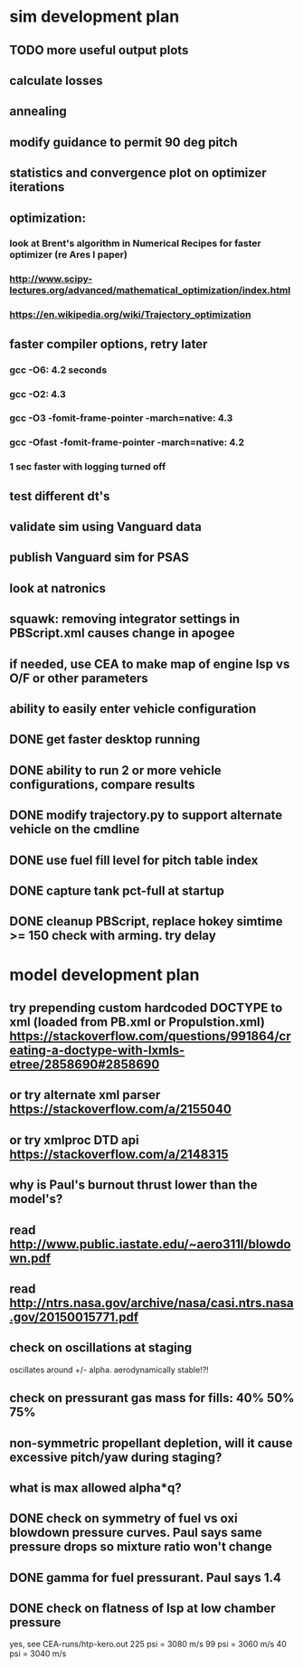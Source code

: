 * sim development plan
** TODO more useful output plots
** calculate losses
** annealing
** modify guidance to permit 90 deg pitch
** statistics and convergence plot on optimizer iterations
** optimization:
*** look at Brent's algorithm in Numerical Recipes for faster optimizer (re Ares I paper)
*** http://www.scipy-lectures.org/advanced/mathematical_optimization/index.html
*** https://en.wikipedia.org/wiki/Trajectory_optimization
** faster compiler options, retry later
*** gcc -O6: 4.2 seconds
*** gcc -O2: 4.3
*** gcc -O3 -fomit-frame-pointer -march=native: 4.3
*** gcc -Ofast -fomit-frame-pointer -march=native: 4.2
*** 1 sec faster with logging turned off
** test different dt's
** validate sim using Vanguard data
** publish Vanguard sim for PSAS
** look at natronics
** squawk: removing integrator settings in PBScript.xml causes change in apogee
** if needed, use CEA to make map of engine Isp vs O/F or other parameters
** ability to easily enter vehicle configuration
** DONE get faster desktop running
** DONE ability to run 2 or more vehicle configurations, compare results
** DONE modify trajectory.py to support alternate vehicle on the cmdline
** DONE use fuel fill level for pitch table index
** DONE capture tank pct-full at startup
** DONE cleanup PBScript, replace hokey simtime >= 150 check with arming.  try delay
* model development plan
** try prepending custom hardcoded DOCTYPE to xml (loaded from PB.xml or Propulstion.xml) https://stackoverflow.com/questions/991864/creating-a-doctype-with-lxmls-etree/2858690#2858690
** or try alternate xml parser https://stackoverflow.com/a/2155040
** or try xmlproc DTD api https://stackoverflow.com/a/2148315
** why is Paul's burnout thrust lower than the model's?
** read http://www.public.iastate.edu/~aero311l/blowdown.pdf
** read http://ntrs.nasa.gov/archive/nasa/casi.ntrs.nasa.gov/20150015771.pdf
** check on oscillations at staging
oscillates around +/- alpha.  aerodynamically stable!?!
** check on pressurant gas mass for fills: 40% 50% 75%
** non-symmetric propellant depletion, will it cause excessive pitch/yaw during staging?
** what is max allowed alpha*q?
** DONE check on symmetry of fuel vs oxi blowdown pressure curves.  Paul says same pressure drops so mixture ratio won't change
** DONE gamma for fuel pressurant.  Paul says 1.4
** DONE check on flatness of Isp at low chamber pressure
yes, see CEA-runs/htp-kero.out
225 psi = 3080 m/s
99 psi = 3060 m/s
40 psi = 3040 m/s
